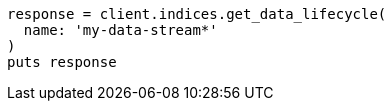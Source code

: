[source, ruby]
----
response = client.indices.get_data_lifecycle(
  name: 'my-data-stream*'
)
puts response
----
